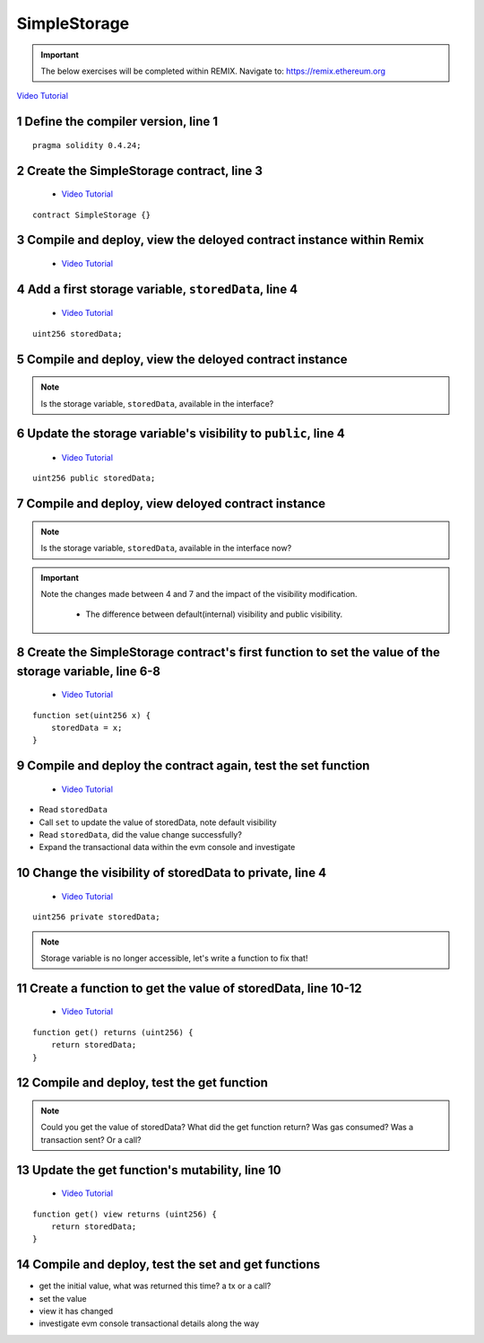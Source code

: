 ==================
SimpleStorage
==================

.. important:: 

  The below exercises will be completed within REMIX.
  Navigate to: `https://remix.ethereum.org <https://remix.ethereum.org/#optimize=true&version=soljson-v0.4.24+commit.e67f0147.js>`_

`Video Tutorial <https://drive.google.com/open?id=1oFj8STACT0u3fyjRC04PtyTDpMCjVwy0>`_

1 Define the compiler version, line 1
-----------------------------
::

  pragma solidity 0.4.24;

2 Create the SimpleStorage contract, line 3
-----------------------------
    - `Video Tutorial <https://drive.google.com/open?id=1Y4iaCKOrLE9R4F-XGdQFOTokEXvX-9pg>`_

::

  contract SimpleStorage {}

3 Compile and deploy, view the deloyed contract instance within Remix
-----------------------------
    - `Video Tutorial <https://drive.google.com/open?id=1DNIrahMm9u14wXYlCGBeEgmFg2ukfyh7>`_

4 Add a first storage variable, ``storedData``, line 4
-----------------------------
    - `Video Tutorial <https://drive.google.com/open?id=1ok2sFnB2DHZ7hixrqty3I93aTtXyDRYN>`_

::

  uint256 storedData;

5 Compile and deploy, view the deloyed contract instance
-----------------------------

.. note::

  Is the storage variable, ``storedData``, available in the interface?

6 Update the storage variable's visibility to ``public``, line 4
-----------------------------
    - `Video Tutorial <https://drive.google.com/open?id=120qzZvG7XRb13v54YQjCMRAFAuHz8_4r>`_

::

  uint256 public storedData;


7 Compile and deploy, view deloyed contract instance
-----------------------------

.. note::

  Is the storage variable, ``storedData``, available in the interface now?

.. important::

  Note the changes made between 4 and 7 and the impact of the visibility modification.

    - The difference between default(internal) visibility and public visibility.

8 Create the SimpleStorage contract's first function to set the value of the storage variable, line 6-8
-----------------------------
    - `Video Tutorial <https://drive.google.com/open?id=1lfsitfRtTta_ZYSdLgOvIMifTdhZgUrs>`_

::

  function set(uint256 x) {
      storedData = x;
  }    

9 Compile and deploy the contract again, test the set function
-----------------------------
    - `Video Tutorial <https://drive.google.com/open?id=1ThUvNoQ561rXdRLMM1AgQhjlyx3G7Od0>`_

- Read ``storedData``
- Call ``set`` to update the value of storedData, note default visibility
- Read ``storedData``, did the value change successfully?
- Expand the transactional data within the evm console and investigate

10 Change the visibility of storedData to private, line 4
-----------------------------
    - `Video Tutorial <https://drive.google.com/open?id=1WR5l3ypjU45Cfofti1Fix3XqctxtUo0j>`_

::

  uint256 private storedData;

.. note::

  Storage variable is no longer accessible, let's write a function to fix that!

11 Create a function to get the value of storedData, line 10-12
-----------------------------
    - `Video Tutorial <https://drive.google.com/open?id=1JDoKpSt2ZNSuMMlKHyozTErlvoWzFOPi>`_

::

  function get() returns (uint256) {
      return storedData;
  }

12 Compile and deploy, test the get function
-----------------------------

.. note::

  Could you get the value of storedData?  
  What did the get function return?
  Was gas consumed?  Was a transaction sent?  Or a call?

13 Update the get function's mutability, line 10
-----------------------------
    - `Video Tutorial <https://drive.google.com/open?id=1v-GGzg52eBXgR-qaaPd8iyYZ220Mns4V>`_

::

  function get() view returns (uint256) {
      return storedData;
  }


14 Compile and deploy, test the set and get functions
-----------------------------

- get the initial value, what was returned this time? a tx or a call?
- set the value
- view it has changed
- investigate evm console transactional details along the way